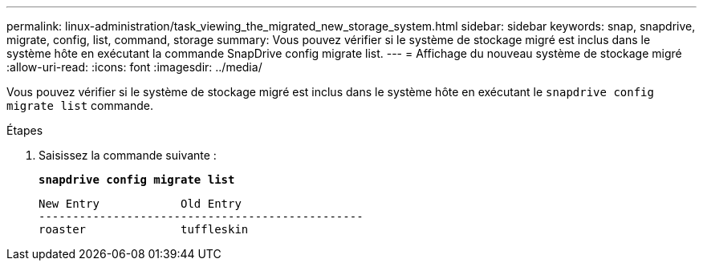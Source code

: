---
permalink: linux-administration/task_viewing_the_migrated_new_storage_system.html 
sidebar: sidebar 
keywords: snap, snapdrive, migrate, config, list, command, storage 
summary: Vous pouvez vérifier si le système de stockage migré est inclus dans le système hôte en exécutant la commande SnapDrive config migrate list. 
---
= Affichage du nouveau système de stockage migré
:allow-uri-read: 
:icons: font
:imagesdir: ../media/


[role="lead"]
Vous pouvez vérifier si le système de stockage migré est inclus dans le système hôte en exécutant le `snapdrive config migrate list` commande.

.Étapes
. Saisissez la commande suivante :
+
`*snapdrive config migrate list*`

+
[listing]
----
New Entry            Old Entry
------------------------------------------------
roaster              tuffleskin
----

